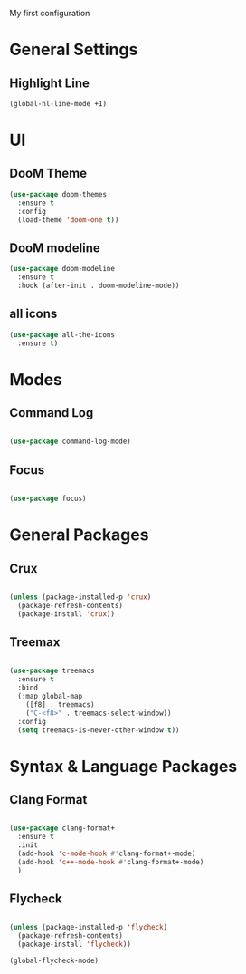 My first configuration

* General Settings

** Highlight Line
   #+BEGIN_SRC emacs-lisp
   (global-hl-line-mode +1)
   #+END_SRC

* UI

** DooM Theme

#+BEGIN_SRC emacs-lisp
(use-package doom-themes
  :ensure t
  :config
  (load-theme 'doom-one t))
#+END_SRC

** DooM modeline

#+BEGIN_SRC emacs-lisp
(use-package doom-modeline
  :ensure t
  :hook (after-init . doom-modeline-mode))
#+END_SRC

** all icons

#+BEGIN_SRC emacs-lisp
(use-package all-the-icons
  :ensure t)
#+END_SRC

* Modes

** Command Log

#+BEGIN_SRC emacs-lisp

(use-package command-log-mode)

#+END_SRC

** Focus 
#+BEGIN_SRC emacs-lisp

(use-package focus)

#+END_SRC

* General Packages 

** Crux

#+BEGIN_SRC emacs-lisp

(unless (package-installed-p 'crux)
  (package-refresh-contents)
  (package-install 'crux))

#+END_SRC

** Treemax

#+BEGIN_SRC emacs-lisp

(use-package treemacs
  :ensure t
  :bind
  (:map global-map
	([f8] . treemacs)
	("C-<f8>" . treemacs-select-window))
  :config
  (setq treemacs-is-never-other-window t))
#+END_SRC

* Syntax & Language  Packages 

** Clang Format

#+BEGIN_SRC emacs-lisp

(use-package clang-format+
  :ensure t
  :init
  (add-hook 'c-mode-hook #'clang-format+-mode)
  (add-hook 'c++-mode-hook #'clang-format+-mode)
  )
#+END_SRC

** Flycheck 

#+BEGIN_SRC emacs-lisp

(unless (package-installed-p 'flycheck)
  (package-refresh-contents)
  (package-install 'flycheck))

(global-flycheck-mode)

#+END_SRC
